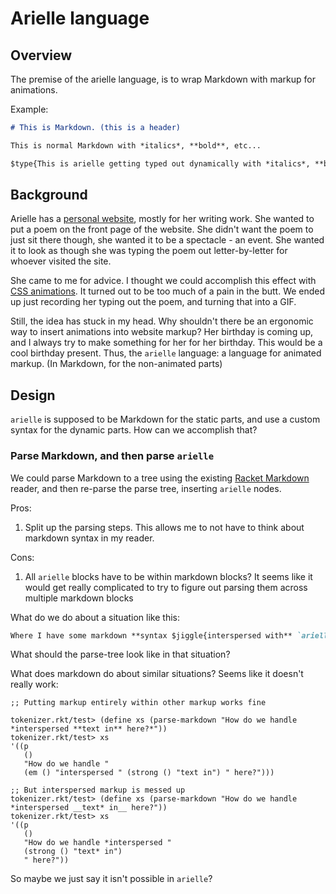 * Arielle language
** Overview
The premise of the arielle language, is to wrap Markdown with markup for animations.

Example:

#+begin_src markdown
  # This is Markdown. (this is a header)

  This is normal Markdown with *italics*, **bold**, etc...

  $type{This is arielle getting typed out dynamically with *italics*, **bold**, etc...}
#+end_src

** Background
Arielle has a [[https://www.ariellemcmanus.com][personal website]], mostly for her writing work.
She wanted to put a poem on the front page of the website.
She didn't want the poem to just sit there though, she wanted it to be a spectacle - an event.
She wanted it to look as though she was typing the poem out letter-by-letter for whoever visited the site.

She came to me for advice.
I thought we could accomplish this effect with [[https://www.w3schools.com/css/css3_animations.asp][CSS animations]].
It turned out to be too much of a pain in the butt.
We ended up just recording her typing out the poem, and turning that into a GIF.

Still, the idea has stuck in my head.
Why shouldn't there be an ergonomic way to insert animations into website markup?
Her birthday is coming up, and I always try to make something for her for her birthday.
This would be a cool birthday present.
Thus, the =arielle= language: a language for animated markup.
(In Markdown, for the non-animated parts)

** Design
=arielle= is supposed to be Markdown for the static parts, and use a custom syntax for the dynamic parts.
How can we accomplish that?

*** Parse Markdown, and then parse =arielle=
We could parse Markdown to a tree using the existing [[https://docs.racket-lang.org/markdown/][Racket Markdown]] reader, and then re-parse the parse tree, inserting =arielle= nodes.

Pros:
1. Split up the parsing steps.
   This allows me to not have to think about markdown syntax in my reader.

Cons:
1. All =arielle= blocks have to be within markdown blocks?
   It seems like it would get really complicated to try to figure out parsing them across multiple markdown blocks

What do we do about a situation like this:

#+begin_src markdown
  Where I have some markdown **syntax $jiggle{interspersed with** `arielle`}
#+end_src

What should the parse-tree look like in that situation?

What does markdown do about similar situations?
Seems like it doesn't really work:

#+begin_src racket
  ;; Putting markup entirely within other markup works fine

  tokenizer.rkt/test> (define xs (parse-markdown "How do we handle *interspersed **text in** here?*"))
  tokenizer.rkt/test> xs
  '((p
     ()
     "How do we handle "
     (em () "interspersed " (strong () "text in") " here?")))

  ;; But interspersed markup is messed up
  tokenizer.rkt/test> (define xs (parse-markdown "How do we handle *interspersed __text* in__ here?"))
  tokenizer.rkt/test> xs
  '((p
     ()
     "How do we handle *interspersed "
     (strong () "text* in")
     " here?"))
#+end_src

So maybe we just say it isn't possible in =arielle=? 

